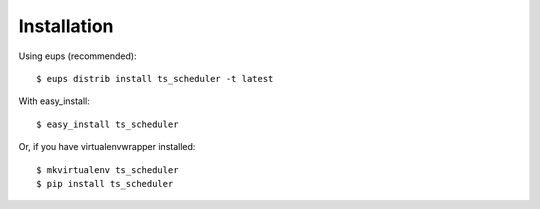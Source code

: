 ============
Installation
============

Using eups (recommended)::

    $ eups distrib install ts_scheduler -t latest

With easy_install::

    $ easy_install ts_scheduler

Or, if you have virtualenvwrapper installed::

    $ mkvirtualenv ts_scheduler
    $ pip install ts_scheduler

